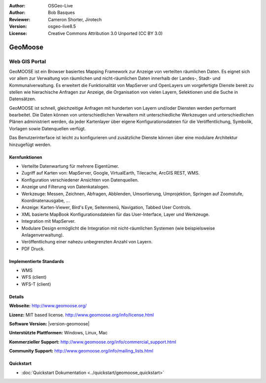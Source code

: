 :Author: OSGeo-Live
:Author: Bob Basques
:Reviewer: Cameron Shorter, Jirotech
:Version: osgeo-live8.5
:License: Creative Commons Attribution 3.0 Unported (CC BY 3.0)

.. image:: /images/project_logos/logo-geomoose.png
  :alt: project logo
  :align: right
  :target: http://www.geomoose.org/

.. image:: /images/logos/OSGeo_project.png
  :scale: 100 %
  :alt: OSGeo Project
  :align: right
  :target: http://www.osgeo.org


GeoMoose
================================================================================

Web GIS Portal
~~~~~~~~~~~~~~~~~~~~~~~~~~~~~~~~~~~~~~~~~~~~~~~~~~~~~~~~~~~~~~~~~~~~~~~~~~~~~~~~

GeoMOOSE ist ein Browser basiertes Mapping Framework zur Anzeige von verteilten räumlichen Daten. Es eignet sich vor allem zur Verwaltung von räumlichen und nicht-räumlichen Daten innerhalb der Landes-, Stadt- und Kommunalverwaltung. Es erweitert die Funktionalität von MapServer und OpenLayers um vorgefertigte Dienste bereit zu stellen wie hierachische Anfragen zur Anzeige, die Organisation von vielen Layern, Selektionen und die Suche in Datensätzen.   

GeoMOOSE ist schnell, gleichzeitige Anfragen mit hunderten von Layern und/oder Diensten werden performant bearbeitet.
Die Daten können von unterschiedlichen Verwaltern mit unterschiedliche Werkzeugen und unterschiedlichen Plänen administriert werden, da jeder Kartenlayer über eigene Konfigurationsdateien für die Veröffentlichung, Symbolik, Vorlagen sowie Datenquellen  verfügt.

Das Benutzerinterface ist leicht zu konfigurieren und zusätzliche Dienste können über eine modulare Architektur hinzugefügt werden.

.. image:: /images/screenshots/1024x768/geomoose-2_6-screenshot001.png
  :alt: GeoMoose Screenshot
  :align: right

Kernfunktionen
--------------------------------------------------------------------------------

* Verteilte Datenwartung für mehrere Eigentümer.
* Zugriff auf Karten von: MapServer, Google, VirtualEarth, Tilecache, ArcGIS REST, WMS.
* Konfiguration verschiedener Ansichten von Datenquellen.
* Anzeige und Filterung von Datenkatalogen.
* Werkzeuge: Messen, Zeichnen, Abfragen, Abblenden, Umsortierung, Umprojektion, Springen auf Zoomstufe, Koordinatenausgabe, ...
* Anzeige: Karten-Viewer, Bird's Eye, Seitenmenü, Navigation, Tabbed User Controls.
* XML basierte MapBook Konfigurationsdateien für das User-Interface, Layer und Werkzeuge.
* Integration mit MapServer.
* Modulare Design ermöglicht die Integration mit nicht-räumlichen Systemen (wie beispielsweise Anlagenverwaltung).
* Veröffentlichung einer nahezu unbegrenzten Anzahl von Layern.
* PDF Druck.

Implementierte Standards
--------------------------------------------------------------------------------
* WMS
* WFS (client)
* WFS-T (client)

Details
--------------------------------------------------------------------------------

**Webseite:** http://www.geomoose.org/

**Lizenz:** MIT based license. http://www.geomoose.org/info/license.html

**Software Version:** |version-geomoose|

**Unterstützte Plattformen:** Windows, Linux, Mac

**Kommerzieller Support:** http://www.geomoose.org/info/commercial_support.html

**Community Support:** http://www.geomoose.org/info/mailing_lists.html


Quickstart
--------------------------------------------------------------------------------
    
* :doc:`Quickstart Dokumentation <../quickstart/geomoose_quickstart>`

